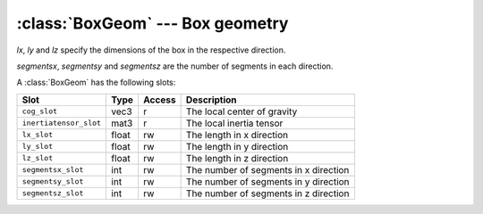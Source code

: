 .. % BoxGeom


:class:`BoxGeom` --- Box geometry
=================================


.. class:: BoxGeom(lx=1.0, ly=1.0, lz=1.0, segmentsx=1, segmentsy=1, segmentsz=1)

   *lx*, *ly* and *lz* specify the dimensions of the box in the respective
   direction.

   *segmentsx*, *segmentsy* and *segmentsz* are the number of segments in each
   direction.

A :class:`BoxGeom` has the following slots:

+------------------------+-------+--------+---------------------------+
| Slot                   | Type  | Access | Description               |
+========================+=======+========+===========================+
| ``cog_slot``           | vec3  | r      | The local center of       |
|                        |       |        | gravity                   |
+------------------------+-------+--------+---------------------------+
| ``inertiatensor_slot`` | mat3  | r      | The local inertia tensor  |
+------------------------+-------+--------+---------------------------+
| ``lx_slot``            | float | rw     | The length in x direction |
+------------------------+-------+--------+---------------------------+
| ``ly_slot``            | float | rw     | The length in y direction |
+------------------------+-------+--------+---------------------------+
| ``lz_slot``            | float | rw     | The length in z direction |
+------------------------+-------+--------+---------------------------+
| ``segmentsx_slot``     | int   | rw     | The number of segments in |
|                        |       |        | x direction               |
+------------------------+-------+--------+---------------------------+
| ``segmentsy_slot``     | int   | rw     | The number of segments in |
|                        |       |        | y direction               |
+------------------------+-------+--------+---------------------------+
| ``segmentsz_slot``     | int   | rw     | The number of segments in |
|                        |       |        | z direction               |
+------------------------+-------+--------+---------------------------+

.. % Attributes


.. attribute:: BoxGeom.cog

   Center of gravity with respect to the local coordinate system.


.. attribute:: BoxGeom.inertiatensor

   Inertia tensor with respect to the local coordinate system.


.. attribute:: BoxGeom.lx

   The length in x direction.


.. attribute:: BoxGeom.ly

   The length in y direction.


.. attribute:: BoxGeom.lz

   The length in z direction.


.. attribute:: BoxGeom.segmentsx

   The number of segments in x direction.


.. attribute:: BoxGeom.segmentsy

   The number of segments in y direction.


.. attribute:: BoxGeom.segmentsz

   The number of segments in z direction.

